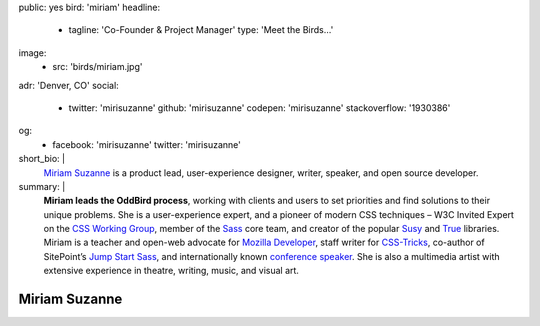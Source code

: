 public: yes
bird: 'miriam'
headline:
  - tagline: 'Co-Founder & Project Manager'
    type: 'Meet the Birds…'
image:
  - src: 'birds/miriam.jpg'
adr: 'Denver, CO'
social:
  - twitter: 'mirisuzanne'
    github: 'mirisuzanne'
    codepen: 'mirisuzanne'
    stackoverflow: '1930386'
og:
  - facebook: 'mirisuzanne'
    twitter: 'mirisuzanne'
short_bio: |
  `Miriam Suzanne`_
  is a product lead,
  user-experience designer,
  writer, speaker,
  and open source developer.

  .. _Miriam Suzanne: /authors/miriam/
summary: |
  **Miriam leads the OddBird process**,
  working with clients and users to set priorities
  and find solutions to their unique problems.
  She is a user-experience expert,
  and a pioneer of modern CSS techniques –
  W3C Invited Expert on the `CSS Working Group`_,
  member of the `Sass`_ core team,
  and creator of the popular `Susy`_
  and `True`_ libraries.
  Miriam is a
  teacher and open-web advocate for `Mozilla Developer`_,
  staff writer for `CSS-Tricks`_,
  co-author of SitePoint’s `Jump Start Sass`_,
  and internationally known
  `conference speaker`_.
  She is also a multimedia artist
  with extensive experience in theatre,
  writing, music, and visual art.

  .. _CSS Working Group: https://www.w3.org/Style/CSS/
  .. _Sass: https://sass-lang.com
  .. _Susy: /susy/
  .. _True: /true/
  .. _Mozilla Developer: https://www.youtube.com/MozillaDeveloper
  .. _CSS-Tricks: http://css-tricks.com
  .. _Jump Start Sass: https://www.sitepoint.com/premium/books/jump-start-sass
  .. _conference speaker: /services/speaking/


Miriam Suzanne
==============
